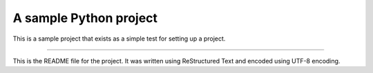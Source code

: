 A sample Python project
=======================

This is a sample project that exists as a simple test for setting up a project.

----

This is the README file for the project. It was written using ReStructured
Text and encoded using UTF-8 encoding.
